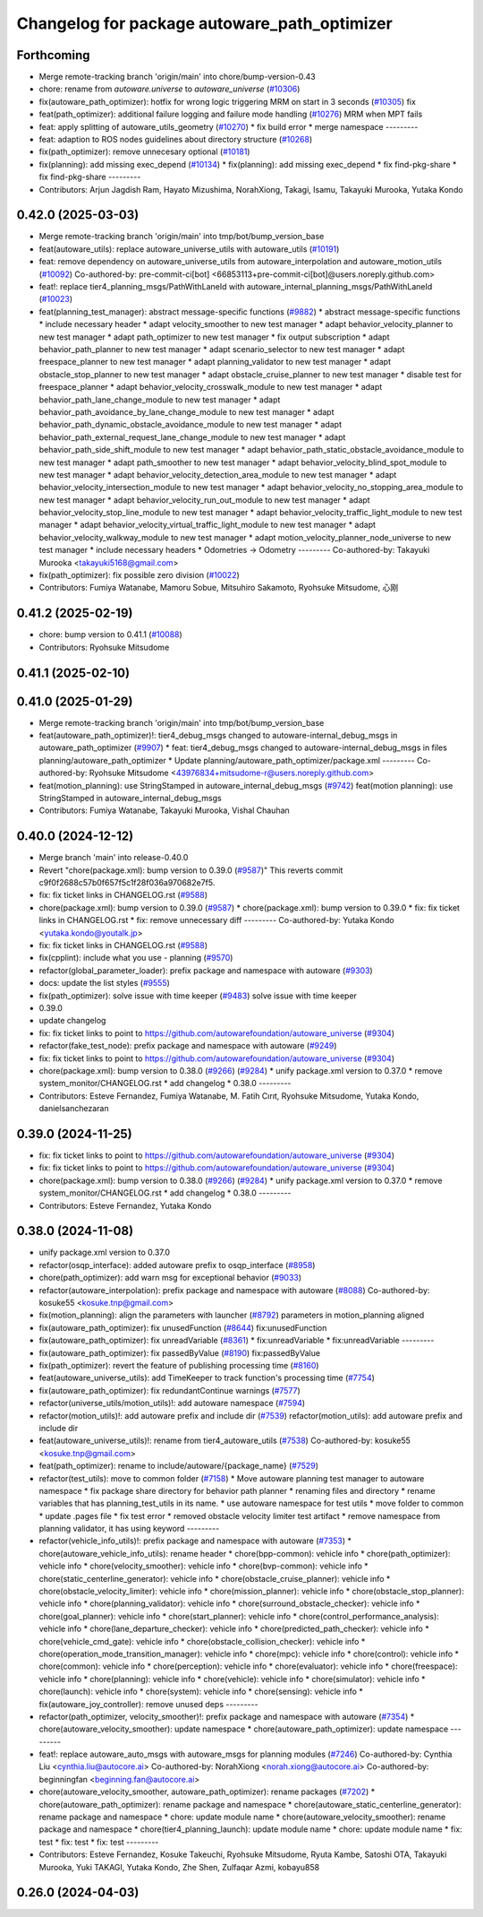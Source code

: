 ^^^^^^^^^^^^^^^^^^^^^^^^^^^^^^^^^^^^^^^^^^^^^
Changelog for package autoware_path_optimizer
^^^^^^^^^^^^^^^^^^^^^^^^^^^^^^^^^^^^^^^^^^^^^

Forthcoming
-----------
* Merge remote-tracking branch 'origin/main' into chore/bump-version-0.43
* chore: rename from `autoware.universe` to `autoware_universe` (`#10306 <https://github.com/autowarefoundation/autoware_universe/issues/10306>`_)
* fix(autoware_path_optimizer): hotfix for wrong logic triggering MRM on start in 3 seconds (`#10305 <https://github.com/autowarefoundation/autoware_universe/issues/10305>`_)
  fix
* feat(path_optimizer): additional failure logging and failure mode handling (`#10276 <https://github.com/autowarefoundation/autoware_universe/issues/10276>`_)
  MRM when MPT fails
* feat: apply splitting of autoware_utils_geometry  (`#10270 <https://github.com/autowarefoundation/autoware_universe/issues/10270>`_)
  * fix build error
  * merge namespace
  ---------
* feat: adaption to ROS nodes guidelines about directory structure (`#10268 <https://github.com/autowarefoundation/autoware_universe/issues/10268>`_)
* fix(path_optimizer): remove unnecesary optional (`#10181 <https://github.com/autowarefoundation/autoware_universe/issues/10181>`_)
* fix(planning): add missing exec_depend (`#10134 <https://github.com/autowarefoundation/autoware_universe/issues/10134>`_)
  * fix(planning): add missing exec_depend
  * fix find-pkg-share
  * fix find-pkg-share
  ---------
* Contributors: Arjun Jagdish Ram, Hayato Mizushima, NorahXiong, Takagi, Isamu, Takayuki Murooka, Yutaka Kondo

0.42.0 (2025-03-03)
-------------------
* Merge remote-tracking branch 'origin/main' into tmp/bot/bump_version_base
* feat(autoware_utils): replace autoware_universe_utils with autoware_utils  (`#10191 <https://github.com/autowarefoundation/autoware_universe/issues/10191>`_)
* feat: remove dependency on autoware_universe_utils from autoware_interpolation and autoware_motion_utils (`#10092 <https://github.com/autowarefoundation/autoware_universe/issues/10092>`_)
  Co-authored-by: pre-commit-ci[bot] <66853113+pre-commit-ci[bot]@users.noreply.github.com>
* feat!: replace tier4_planning_msgs/PathWithLaneId with autoware_internal_planning_msgs/PathWithLaneId (`#10023 <https://github.com/autowarefoundation/autoware_universe/issues/10023>`_)
* feat(planning_test_manager): abstract message-specific functions (`#9882 <https://github.com/autowarefoundation/autoware_universe/issues/9882>`_)
  * abstract message-specific functions
  * include necessary header
  * adapt velocity_smoother to new test manager
  * adapt behavior_velocity_planner to new test manager
  * adapt path_optimizer to new test manager
  * fix output subscription
  * adapt behavior_path_planner to new test manager
  * adapt scenario_selector to new test manager
  * adapt freespace_planner to new test manager
  * adapt planning_validator to new test manager
  * adapt obstacle_stop_planner to new test manager
  * adapt obstacle_cruise_planner to new test manager
  * disable test for freespace_planner
  * adapt behavior_velocity_crosswalk_module to new test manager
  * adapt behavior_path_lane_change_module to new test manager
  * adapt behavior_path_avoidance_by_lane_change_module to new test manager
  * adapt behavior_path_dynamic_obstacle_avoidance_module to new test manager
  * adapt behavior_path_external_request_lane_change_module to new test manager
  * adapt behavior_path_side_shift_module to new test manager
  * adapt behavior_path_static_obstacle_avoidance_module to new test manager
  * adapt path_smoother to new test manager
  * adapt behavior_velocity_blind_spot_module to new test manager
  * adapt behavior_velocity_detection_area_module to new test manager
  * adapt behavior_velocity_intersection_module to new test manager
  * adapt behavior_velocity_no_stopping_area_module to new test manager
  * adapt behavior_velocity_run_out_module to new test manager
  * adapt behavior_velocity_stop_line_module to new test manager
  * adapt behavior_velocity_traffic_light_module to new test manager
  * adapt behavior_velocity_virtual_traffic_light_module to new test manager
  * adapt behavior_velocity_walkway_module to new test manager
  * adapt motion_velocity_planner_node_universe to new test manager
  * include necessary headers
  * Odometries -> Odometry
  ---------
  Co-authored-by: Takayuki Murooka <takayuki5168@gmail.com>
* fix(path_optimizer): fix possible zero division (`#10022 <https://github.com/autowarefoundation/autoware_universe/issues/10022>`_)
* Contributors: Fumiya Watanabe, Mamoru Sobue, Mitsuhiro Sakamoto, Ryohsuke Mitsudome, 心刚

0.41.2 (2025-02-19)
-------------------
* chore: bump version to 0.41.1 (`#10088 <https://github.com/autowarefoundation/autoware_universe/issues/10088>`_)
* Contributors: Ryohsuke Mitsudome

0.41.1 (2025-02-10)
-------------------

0.41.0 (2025-01-29)
-------------------
* Merge remote-tracking branch 'origin/main' into tmp/bot/bump_version_base
* feat(autoware_path_optimizer)!: tier4_debug_msgs changed to autoware-internal_debug_msgs in autoware_path_optimizer (`#9907 <https://github.com/autowarefoundation/autoware_universe/issues/9907>`_)
  * feat: tier4_debug_msgs changed to autoware-internal_debug_msgs in files planning/autoware_path_optimizer
  * Update planning/autoware_path_optimizer/package.xml
  ---------
  Co-authored-by: Ryohsuke Mitsudome <43976834+mitsudome-r@users.noreply.github.com>
* feat(motion_planning): use StringStamped in autoware_internal_debug_msgs (`#9742 <https://github.com/autowarefoundation/autoware_universe/issues/9742>`_)
  feat(motion planning): use StringStamped in autoware_internal_debug_msgs
* Contributors: Fumiya Watanabe, Takayuki Murooka, Vishal Chauhan

0.40.0 (2024-12-12)
-------------------
* Merge branch 'main' into release-0.40.0
* Revert "chore(package.xml): bump version to 0.39.0 (`#9587 <https://github.com/autowarefoundation/autoware_universe/issues/9587>`_)"
  This reverts commit c9f0f2688c57b0f657f5c1f28f036a970682e7f5.
* fix: fix ticket links in CHANGELOG.rst (`#9588 <https://github.com/autowarefoundation/autoware_universe/issues/9588>`_)
* chore(package.xml): bump version to 0.39.0 (`#9587 <https://github.com/autowarefoundation/autoware_universe/issues/9587>`_)
  * chore(package.xml): bump version to 0.39.0
  * fix: fix ticket links in CHANGELOG.rst
  * fix: remove unnecessary diff
  ---------
  Co-authored-by: Yutaka Kondo <yutaka.kondo@youtalk.jp>
* fix: fix ticket links in CHANGELOG.rst (`#9588 <https://github.com/autowarefoundation/autoware_universe/issues/9588>`_)
* fix(cpplint): include what you use - planning (`#9570 <https://github.com/autowarefoundation/autoware_universe/issues/9570>`_)
* refactor(global_parameter_loader): prefix package and namespace with autoware (`#9303 <https://github.com/autowarefoundation/autoware_universe/issues/9303>`_)
* docs: update the list styles (`#9555 <https://github.com/autowarefoundation/autoware_universe/issues/9555>`_)
* fix(path_optimizer): solve issue with time keeper (`#9483 <https://github.com/autowarefoundation/autoware_universe/issues/9483>`_)
  solve issue with time keeper
* 0.39.0
* update changelog
* fix: fix ticket links to point to https://github.com/autowarefoundation/autoware_universe (`#9304 <https://github.com/autowarefoundation/autoware_universe/issues/9304>`_)
* refactor(fake_test_node): prefix package and namespace with autoware (`#9249 <https://github.com/autowarefoundation/autoware_universe/issues/9249>`_)
* fix: fix ticket links to point to https://github.com/autowarefoundation/autoware_universe (`#9304 <https://github.com/autowarefoundation/autoware_universe/issues/9304>`_)
* chore(package.xml): bump version to 0.38.0 (`#9266 <https://github.com/autowarefoundation/autoware_universe/issues/9266>`_) (`#9284 <https://github.com/autowarefoundation/autoware_universe/issues/9284>`_)
  * unify package.xml version to 0.37.0
  * remove system_monitor/CHANGELOG.rst
  * add changelog
  * 0.38.0
  ---------
* Contributors: Esteve Fernandez, Fumiya Watanabe, M. Fatih Cırıt, Ryohsuke Mitsudome, Yutaka Kondo, danielsanchezaran

0.39.0 (2024-11-25)
-------------------
* fix: fix ticket links to point to https://github.com/autowarefoundation/autoware_universe (`#9304 <https://github.com/autowarefoundation/autoware_universe/issues/9304>`_)
* fix: fix ticket links to point to https://github.com/autowarefoundation/autoware_universe (`#9304 <https://github.com/autowarefoundation/autoware_universe/issues/9304>`_)
* chore(package.xml): bump version to 0.38.0 (`#9266 <https://github.com/autowarefoundation/autoware_universe/issues/9266>`_) (`#9284 <https://github.com/autowarefoundation/autoware_universe/issues/9284>`_)
  * unify package.xml version to 0.37.0
  * remove system_monitor/CHANGELOG.rst
  * add changelog
  * 0.38.0
  ---------
* Contributors: Esteve Fernandez, Yutaka Kondo

0.38.0 (2024-11-08)
-------------------
* unify package.xml version to 0.37.0
* refactor(osqp_interface): added autoware prefix to osqp_interface (`#8958 <https://github.com/autowarefoundation/autoware_universe/issues/8958>`_)
* chore(path_optimizer): add warn msg for exceptional behavior (`#9033 <https://github.com/autowarefoundation/autoware_universe/issues/9033>`_)
* refactor(autoware_interpolation): prefix package and namespace with autoware (`#8088 <https://github.com/autowarefoundation/autoware_universe/issues/8088>`_)
  Co-authored-by: kosuke55 <kosuke.tnp@gmail.com>
* fix(motion_planning): align the parameters with launcher (`#8792 <https://github.com/autowarefoundation/autoware_universe/issues/8792>`_)
  parameters in motion_planning aligned
* fix(autoware_path_optimizer): fix unusedFunction (`#8644 <https://github.com/autowarefoundation/autoware_universe/issues/8644>`_)
  fix:unusedFunction
* fix(autoware_path_optimizer): fix unreadVariable (`#8361 <https://github.com/autowarefoundation/autoware_universe/issues/8361>`_)
  * fix:unreadVariable
  * fix:unreadVariable
  ---------
* fix(autoware_path_optimizer): fix passedByValue (`#8190 <https://github.com/autowarefoundation/autoware_universe/issues/8190>`_)
  fix:passedByValue
* fix(path_optimizer): revert the feature of publishing processing time (`#8160 <https://github.com/autowarefoundation/autoware_universe/issues/8160>`_)
* feat(autoware_universe_utils): add TimeKeeper to track function's processing time (`#7754 <https://github.com/autowarefoundation/autoware_universe/issues/7754>`_)
* fix(autoware_path_optimizer): fix redundantContinue warnings (`#7577 <https://github.com/autowarefoundation/autoware_universe/issues/7577>`_)
* refactor(universe_utils/motion_utils)!: add autoware namespace (`#7594 <https://github.com/autowarefoundation/autoware_universe/issues/7594>`_)
* refactor(motion_utils)!: add autoware prefix and include dir (`#7539 <https://github.com/autowarefoundation/autoware_universe/issues/7539>`_)
  refactor(motion_utils): add autoware prefix and include dir
* feat(autoware_universe_utils)!: rename from tier4_autoware_utils (`#7538 <https://github.com/autowarefoundation/autoware_universe/issues/7538>`_)
  Co-authored-by: kosuke55 <kosuke.tnp@gmail.com>
* feat(path_optimizer): rename to include/autoware/{package_name} (`#7529 <https://github.com/autowarefoundation/autoware_universe/issues/7529>`_)
* refactor(test_utils): move to common folder (`#7158 <https://github.com/autowarefoundation/autoware_universe/issues/7158>`_)
  * Move autoware planning test manager to autoware namespace
  * fix package share directory for behavior path planner
  * renaming files and directory
  * rename variables that has planning_test_utils in its name.
  * use autoware namespace for test utils
  * move folder to common
  * update .pages file
  * fix test error
  * removed obstacle velocity limiter test artifact
  * remove namespace from planning validator, it has using keyword
  ---------
* refactor(vehicle_info_utils)!: prefix package and namespace with autoware (`#7353 <https://github.com/autowarefoundation/autoware_universe/issues/7353>`_)
  * chore(autoware_vehicle_info_utils): rename header
  * chore(bpp-common): vehicle info
  * chore(path_optimizer): vehicle info
  * chore(velocity_smoother): vehicle info
  * chore(bvp-common): vehicle info
  * chore(static_centerline_generator): vehicle info
  * chore(obstacle_cruise_planner): vehicle info
  * chore(obstacle_velocity_limiter): vehicle info
  * chore(mission_planner): vehicle info
  * chore(obstacle_stop_planner): vehicle info
  * chore(planning_validator): vehicle info
  * chore(surround_obstacle_checker): vehicle info
  * chore(goal_planner): vehicle info
  * chore(start_planner): vehicle info
  * chore(control_performance_analysis): vehicle info
  * chore(lane_departure_checker): vehicle info
  * chore(predicted_path_checker): vehicle info
  * chore(vehicle_cmd_gate): vehicle info
  * chore(obstacle_collision_checker): vehicle info
  * chore(operation_mode_transition_manager): vehicle info
  * chore(mpc): vehicle info
  * chore(control): vehicle info
  * chore(common): vehicle info
  * chore(perception): vehicle info
  * chore(evaluator): vehicle info
  * chore(freespace): vehicle info
  * chore(planning): vehicle info
  * chore(vehicle): vehicle info
  * chore(simulator): vehicle info
  * chore(launch): vehicle info
  * chore(system): vehicle info
  * chore(sensing): vehicle info
  * fix(autoware_joy_controller): remove unused deps
  ---------
* refactor(path_optimizer, velocity_smoother)!: prefix package and namespace with autoware (`#7354 <https://github.com/autowarefoundation/autoware_universe/issues/7354>`_)
  * chore(autoware_velocity_smoother): update namespace
  * chore(autoware_path_optimizer): update namespace
  ---------
* feat!: replace autoware_auto_msgs with autoware_msgs for planning modules (`#7246 <https://github.com/autowarefoundation/autoware_universe/issues/7246>`_)
  Co-authored-by: Cynthia Liu <cynthia.liu@autocore.ai>
  Co-authored-by: NorahXiong <norah.xiong@autocore.ai>
  Co-authored-by: beginningfan <beginning.fan@autocore.ai>
* chore(autoware_velocity_smoother, autoware_path_optimizer): rename packages (`#7202 <https://github.com/autowarefoundation/autoware_universe/issues/7202>`_)
  * chore(autoware_path_optimizer): rename package and namespace
  * chore(autoware_static_centerline_generator): rename package and namespace
  * chore: update module name
  * chore(autoware_velocity_smoother): rename package and namespace
  * chore(tier4_planning_launch): update module name
  * chore: update module name
  * fix: test
  * fix: test
  * fix: test
  ---------
* Contributors: Esteve Fernandez, Kosuke Takeuchi, Ryohsuke Mitsudome, Ryuta Kambe, Satoshi OTA, Takayuki Murooka, Yuki TAKAGI, Yutaka Kondo, Zhe Shen, Zulfaqar Azmi, kobayu858

0.26.0 (2024-04-03)
-------------------
